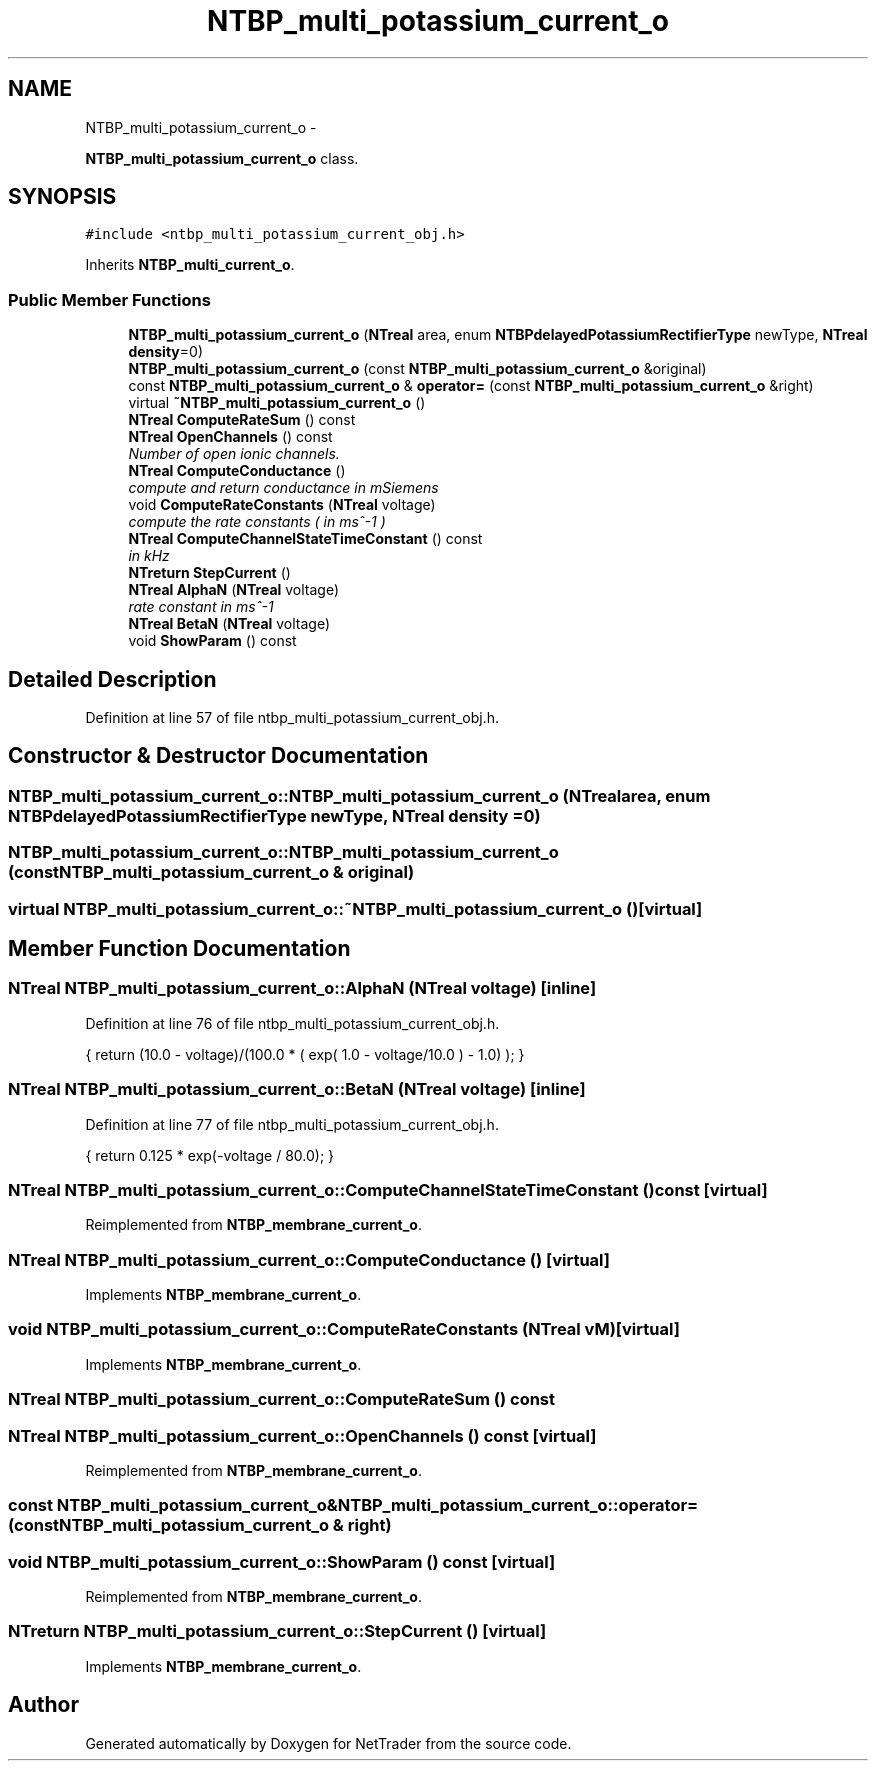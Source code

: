 .TH "NTBP_multi_potassium_current_o" 3 "Wed Nov 17 2010" "Version 0.5" "NetTrader" \" -*- nroff -*-
.ad l
.nh
.SH NAME
NTBP_multi_potassium_current_o \- 
.PP
\fBNTBP_multi_potassium_current_o\fP class.  

.SH SYNOPSIS
.br
.PP
.PP
\fC#include <ntbp_multi_potassium_current_obj.h>\fP
.PP
Inherits \fBNTBP_multi_current_o\fP.
.SS "Public Member Functions"

.in +1c
.ti -1c
.RI "\fBNTBP_multi_potassium_current_o\fP (\fBNTreal\fP area, enum \fBNTBPdelayedPotassiumRectifierType\fP newType, \fBNTreal\fP \fBdensity\fP=0)"
.br
.ti -1c
.RI "\fBNTBP_multi_potassium_current_o\fP (const \fBNTBP_multi_potassium_current_o\fP &original)"
.br
.ti -1c
.RI "const \fBNTBP_multi_potassium_current_o\fP & \fBoperator=\fP (const \fBNTBP_multi_potassium_current_o\fP &right)"
.br
.ti -1c
.RI "virtual \fB~NTBP_multi_potassium_current_o\fP ()"
.br
.ti -1c
.RI "\fBNTreal\fP \fBComputeRateSum\fP () const "
.br
.ti -1c
.RI "\fBNTreal\fP \fBOpenChannels\fP () const "
.br
.RI "\fINumber of open ionic channels. \fP"
.ti -1c
.RI "\fBNTreal\fP \fBComputeConductance\fP ()"
.br
.RI "\fIcompute and return conductance in mSiemens \fP"
.ti -1c
.RI "void \fBComputeRateConstants\fP (\fBNTreal\fP voltage)"
.br
.RI "\fIcompute the rate constants ( in ms^-1 ) \fP"
.ti -1c
.RI "\fBNTreal\fP \fBComputeChannelStateTimeConstant\fP () const "
.br
.RI "\fIin kHz \fP"
.ti -1c
.RI "\fBNTreturn\fP \fBStepCurrent\fP ()"
.br
.ti -1c
.RI "\fBNTreal\fP \fBAlphaN\fP (\fBNTreal\fP voltage)"
.br
.RI "\fIrate constant in ms^-1 \fP"
.ti -1c
.RI "\fBNTreal\fP \fBBetaN\fP (\fBNTreal\fP voltage)"
.br
.ti -1c
.RI "void \fBShowParam\fP () const "
.br
.in -1c
.SH "Detailed Description"
.PP 
Definition at line 57 of file ntbp_multi_potassium_current_obj.h.
.SH "Constructor & Destructor Documentation"
.PP 
.SS "NTBP_multi_potassium_current_o::NTBP_multi_potassium_current_o (\fBNTreal\fP area, enum \fBNTBPdelayedPotassiumRectifierType\fP newType, \fBNTreal\fP density = \fC0\fP)"
.SS "NTBP_multi_potassium_current_o::NTBP_multi_potassium_current_o (const \fBNTBP_multi_potassium_current_o\fP & original)"
.SS "virtual NTBP_multi_potassium_current_o::~NTBP_multi_potassium_current_o ()\fC [virtual]\fP"
.SH "Member Function Documentation"
.PP 
.SS "\fBNTreal\fP NTBP_multi_potassium_current_o::AlphaN (\fBNTreal\fP voltage)\fC [inline]\fP"
.PP
Definition at line 76 of file ntbp_multi_potassium_current_obj.h.
.PP
.nf
{ return (10.0 - voltage)/(100.0 * ( exp( 1.0 - voltage/10.0 ) - 1.0) ); }
.fi
.SS "\fBNTreal\fP NTBP_multi_potassium_current_o::BetaN (\fBNTreal\fP voltage)\fC [inline]\fP"
.PP
Definition at line 77 of file ntbp_multi_potassium_current_obj.h.
.PP
.nf
{ return 0.125 * exp(-voltage / 80.0); }
.fi
.SS "\fBNTreal\fP NTBP_multi_potassium_current_o::ComputeChannelStateTimeConstant () const\fC [virtual]\fP"
.PP
Reimplemented from \fBNTBP_membrane_current_o\fP.
.SS "\fBNTreal\fP NTBP_multi_potassium_current_o::ComputeConductance ()\fC [virtual]\fP"
.PP
Implements \fBNTBP_membrane_current_o\fP.
.SS "void NTBP_multi_potassium_current_o::ComputeRateConstants (\fBNTreal\fP vM)\fC [virtual]\fP"
.PP
Implements \fBNTBP_membrane_current_o\fP.
.SS "\fBNTreal\fP NTBP_multi_potassium_current_o::ComputeRateSum () const"
.SS "\fBNTreal\fP NTBP_multi_potassium_current_o::OpenChannels () const\fC [virtual]\fP"
.PP
Reimplemented from \fBNTBP_membrane_current_o\fP.
.SS "const \fBNTBP_multi_potassium_current_o\fP& NTBP_multi_potassium_current_o::operator= (const \fBNTBP_multi_potassium_current_o\fP & right)"
.SS "void NTBP_multi_potassium_current_o::ShowParam () const\fC [virtual]\fP"
.PP
Reimplemented from \fBNTBP_membrane_current_o\fP.
.SS "\fBNTreturn\fP NTBP_multi_potassium_current_o::StepCurrent ()\fC [virtual]\fP"
.PP
Implements \fBNTBP_membrane_current_o\fP.

.SH "Author"
.PP 
Generated automatically by Doxygen for NetTrader from the source code.
